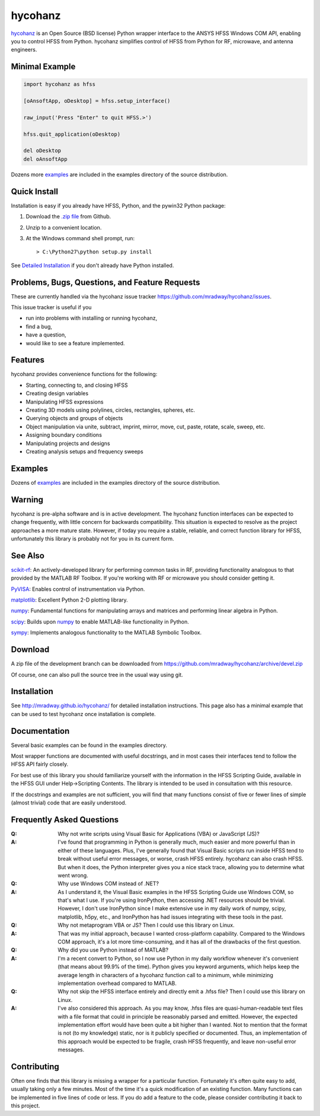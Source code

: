 hycohanz
========

hycohanz_ is an Open Source (BSD license) Python wrapper interface to the ANSYS HFSS Windows COM API, 
enabling you to control HFSS from Python.  
hycohanz simplifies control of HFSS from Python for RF, microwave, and antenna engineers.

.. _hycohanz:  http://mradway.github.io/hycohanz/

Minimal Example
---------------

.. sourcecode:: python

    import hycohanz as hfss

    [oAnsoftApp, oDesktop] = hfss.setup_interface()

    raw_input('Press "Enter" to quit HFSS.>')

    hfss.quit_application(oDesktop)

    del oDesktop
    del oAnsoftApp

Dozens more examples_ are included in the examples directory of the source distribution.

.. _examples:  https://github.com/mradway/hycohanz/tree/devel/examples


Quick Install
-------------

Installation is easy if you already have HFSS, Python, and the pywin32 Python package:

1. Download the `.zip file`_ from Github.

.. _`.zip file`:  https://github.com/mradway/hycohanz/archive/devel.zip

2. Unzip to a convenient location.

3. At the Windows command shell prompt, run::

    > C:\Python27\python setup.py install

See `Detailed Installation`_ if you don't already have Python installed.

.. _`Detailed Installation`:  http://mradway.github.io/hycohanz/install.html

Problems, Bugs, Questions, and Feature Requests
-----------------------------------------------
These are currently handled via the hycohanz issue tracker https://github.com/mradway/hycohanz/issues.  

This issue tracker is useful if you 

- run into problems with installing or running hycohanz, 
- find a bug, 
- have a question,
- would like to see a feature implemented.

Features
--------
hycohanz provides convenience functions for the following:

- Starting, connecting to, and closing HFSS
- Creating design variables
- Manipulating HFSS expressions
- Creating 3D models using polylines, circles, rectangles, spheres, etc.
- Querying objects and groups of objects
- Object manipulation via unite, subtract, imprint, mirror, move, cut, paste, rotate, scale, sweep, etc.
- Assigning boundary conditions
- Manipulating projects and designs
- Creating analysis setups and frequency sweeps

Examples
--------
Dozens of examples_ are included in the examples directory of the source distribution.

.. _examples:  https://github.com/mradway/hycohanz/tree/devel/examples

Warning
-------

hycohanz is pre-alpha software and is in active development.  
The hycohanz function interfaces can be expected to change frequently, with little concern for backwards compatibility.
This situation is expected to resolve as the project approaches a more mature state.  
However, if today you require a stable, reliable, and correct function library for HFSS, unfortunately this library is probably not for you in its current form.

See Also
--------
scikit-rf_:  An actively-developed library for performing common tasks in RF, providing functionality analogous to that provided by the MATLAB RF Toolbox.  If you're working with RF or microwave you should consider getting it.

PyVISA_:  Enables control of instrumentation via Python.

matplotlib_:  Excellent Python 2-D plotting library.

numpy_:  Fundamental functions for manipulating arrays and matrices and performing linear algebra in Python.  

scipy_:  Builds upon numpy_ to enable MATLAB-like functionality in Python.

sympy_:  Implements analogous functionality to the MATLAB Symbolic Toolbox.

.. _scikit-rf:  http://scikit-rf.org/
.. _PyVISA:  http://pyvisa.sourceforge.net/
.. _matplotlib:  http://matplotlib.org/
.. _numpy:  http://www.numpy.org/
.. _scipy:  http://www.scipy.org/
.. _sympy:  http://sympy.org/en/index.html

Download
--------

A zip file of the development branch can be downloaded from 
https://github.com/mradway/hycohanz/archive/devel.zip

Of course, one can also pull the source tree in the usual way using git.

Installation
------------
See http://mradway.github.io/hycohanz/ for detailed installation instructions.  
This page also has a minimal example that can be used to test hycohanz 
once installation is complete.  

Documentation
-------------

Several basic examples can be found in the examples directory.

Most wrapper functions are documented with useful docstrings, and in most 
cases their interfaces tend to follow the HFSS API fairly closely.

For best use of this library you should familiarize yourself with the 
information in the HFSS Scripting Guide, available in the HFSS GUI under 
Help->Scripting Contents.  The library is intended to be used in consultation 
with this resource.

If the docstrings and examples are not sufficient, you will find that 
many functions consist of five or fewer lines of simple (almost trivial) 
code that are easily understood.

Frequently Asked Questions
--------------------------

:Q: Why not write scripts using Visual Basic for Applications (VBA) or JavaScript (JS)?
:A: I've found that programming in Python is generally much, much easier and more 
    powerful than in either of these languages.  Plus, I've generally found that 
    Visual Basic scripts run inside HFSS tend to break without useful error 
    messages, or worse, crash HFSS entirely.  hycohanz can also crash HFSS. But 
    when it does, the Python interpreter gives you a nice stack trace, allowing 
    you to determine what went wrong.

:Q: Why use Windows COM instead of .NET?
:A: As I understand it, the Visual Basic examples in the HFSS Scripting Guide 
    use Windows COM, so that's what I use.  If you're using IronPython, then 
    accessing .NET resources should be trivial.  However, I don't use IronPython 
    since I make extensive use in my daily work of numpy, scipy, matplotlib, 
    h5py, etc., and IronPython has had issues integrating with these tools 
    in the past.

:Q: Why not metaprogram VBA or JS?  Then I could use this library on Linux.
:A: That was my initial approach, because I wanted cross-platform capability.  
    Compared to the Windows COM approach, it's a lot more time-consuming, and 
    it has all of the drawbacks of the first question.

:Q: Why did you use Python instead of MATLAB?
:A: I'm a recent convert to Python, so I now use Python in my daily workflow 
    whenever it's convenient (that means about 99.9% of the time). Python 
    gives you keyword arguments, which helps keep the average length in characters 
    of a hycohanz function call to a minimum, while minimizing implementation 
    overhead compared to MATLAB.

:Q: Why not skip the HFSS interface entirely and directly emit a .hfss file?  Then 
    I could use this library on Linux.
:A: I've also considered this approach.  As you may know, .hfss files are 
    quasi-human-readable text files with a file format that could in principle be 
    reasonably parsed and emitted.  However, the expected implementation effort 
    would have been quite a bit higher than I wanted.  Not to mention that the format is not 
    (to my knowledge) static, nor is it publicly specified or documented.  Thus, an 
    implementation of this approach would be expected to be fragile, crash HFSS 
    frequently, and leave non-useful error messages.

Contributing
------------

Often one finds that this library is missing a wrapper for a particular 
function.  Fortunately it's often quite easy to add, usually taking 
only a few minutes.  Most of the time it's a quick modification of 
an existing function.  Many functions can be implemented in five 
lines of code or less.  If you do add a feature to the code, please 
consider contributing it back to this project.
